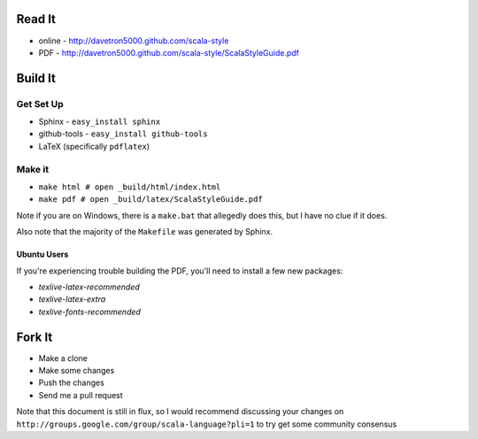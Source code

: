 Read It
=======

* online - http://davetron5000.github.com/scala-style
* PDF - http://davetron5000.github.com/scala-style/ScalaStyleGuide.pdf
 
Build It
========

Get Set Up
----------

* Sphinx - ``easy_install sphinx``
* github-tools - ``easy_install github-tools``
* LaTeX (specifically ``pdflatex``)

Make it
-------

* ``make html # open _build/html/index.html``
* ``make pdf # open _build/latex/ScalaStyleGuide.pdf``

Note if you are on Windows, there is a ``make.bat`` that allegedly does this, but I have no clue if it does.

Also note that the majority of the ``Makefile`` was generated by Sphinx.

Ubuntu Users
~~~~~~~~~~~~

If you're experiencing trouble building the PDF, you'll need to install a few new packages:

* `texlive-latex-recommended`
* `texlive-latex-extra`
* `texlive-fonts-recommended`

Fork It
=======

* Make a clone
* Make some changes
* Push the changes
* Send me a pull request

Note that this document is still in flux, so I would recommend discussing your changes on 
``http://groups.google.com/group/scala-language?pli=1`` to try get some community consensus
